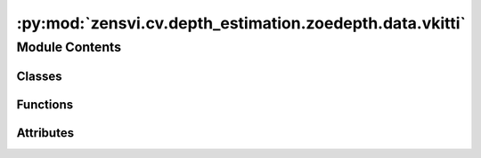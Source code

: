:py:mod:`zensvi.cv.depth_estimation.zoedepth.data.vkitti`
=========================================================

.. py:module:: zensvi.cv.depth_estimation.zoedepth.data.vkitti


Module Contents
---------------

Classes
~~~~~~~

.. autoapisummary::

   zensvi.cv.depth_estimation.zoedepth.data.vkitti.ToTensor
   zensvi.cv.depth_estimation.zoedepth.data.vkitti.VKITTI



Functions
~~~~~~~~~

.. autoapisummary::

   zensvi.cv.depth_estimation.zoedepth.data.vkitti.get_vkitti_loader



Attributes
~~~~~~~~~~

.. autoapisummary::

   zensvi.cv.depth_estimation.zoedepth.data.vkitti.loader


.. py:class:: ToTensor


   Bases: :py:obj:`object`

   .. py:method:: __call__(sample)


   .. py:method:: to_tensor(pic)



.. py:class:: VKITTI(data_dir_root, do_kb_crop=True)


   Bases: :py:obj:`torch.utils.data.Dataset`

   An abstract class representing a :class:`Dataset`.

   All datasets that represent a map from keys to data samples should subclass
   it. All subclasses should overwrite :meth:`__getitem__`, supporting fetching a
   data sample for a given key. Subclasses could also optionally overwrite
   :meth:`__len__`, which is expected to return the size of the dataset by many
   :class:`~torch.utils.data.Sampler` implementations and the default options
   of :class:`~torch.utils.data.DataLoader`. Subclasses could also
   optionally implement :meth:`__getitems__`, for speedup batched samples
   loading. This method accepts list of indices of samples of batch and returns
   list of samples.

   .. note::
     :class:`~torch.utils.data.DataLoader` by default constructs an index
     sampler that yields integral indices.  To make it work with a map-style
     dataset with non-integral indices/keys, a custom sampler must be provided.

   .. py:method:: __getitem__(idx)


   .. py:method:: __len__()


   .. py:method:: __add__(other: Dataset[T_co]) -> ConcatDataset[T_co]


   .. py:method:: __class_getitem__(params)
      :classmethod:


   .. py:method:: __init_subclass__(*args, **kwargs)
      :classmethod:



.. py:function:: get_vkitti_loader(data_dir_root, batch_size=1, **kwargs)


.. py:data:: loader

   

